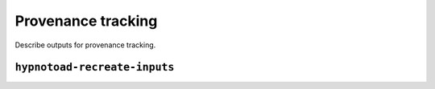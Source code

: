Provenance tracking
===================

Describe outputs for provenance tracking.

``hypnotoad-recreate-inputs``
-----------------------------

.. argparse::
   :module: hypnotoad.scripts.hypnotoad_recreate_inputs
   :func: get_arg_parser
   :prog: hypnotoad-recreate-inputs
